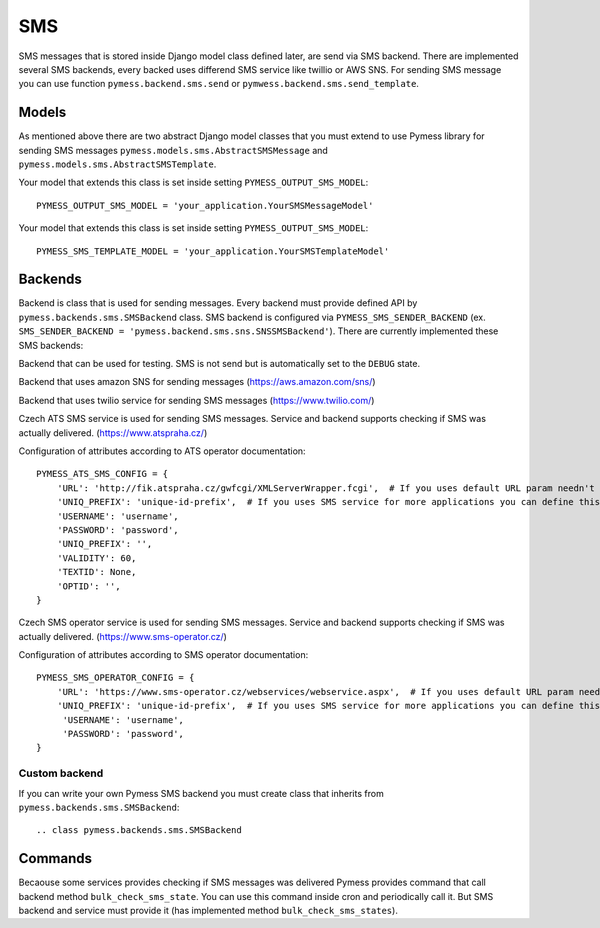 .. _sms:

SMS
===

SMS messages that is stored inside Django model class defined later, are send via SMS backend. There are implemented several SMS backends, every backed uses differend SMS service like twillio or AWS SNS. For sending SMS message you can use function ``pymess.backend.sms.send`` or ``pymwess.backend.sms.send_template``.

.. function:: send(recipient, content, **sms_attrs)

  Function has two required attributes ``recipient`` which is phone number of the receiver and ``content``. Attribute ``content`` is text message that will be send inside the SMS body. If setting ``PYMESS_SMS_USE_ACCENT`` is set to ``False`` accent in the content will be replaced by appropriate ascii characters. The last non required attribute ``**sms_attrs`` is extra data that will be stored inside SMS message model.

.. function:: send_template(recipient, slug, context)

  The second function is used for sending prepared templates that is stored inside template model (class that extends ``pymess.models.sms.AbstractSMSTemplate``. The first attribute ``recipient`` is phone nnumber of the receiver, ``slug`` is key of the template and ``context`` is dictionary that contains context data for rendering SMS content from the template.

Models
------

As mentioned above there are two abstract Django model classes that you must extend to use Pymess library for sending SMS messages ``pymess.models.sms.AbstractSMSMessage`` and ``pymess.models.sms.AbstractSMSTemplate``.

.. class:: pymess.models.sms.AbstractSMSMessage

  .. attribute:: created_at

    Django ``DateTimeField`` contains date and time of creation.

  .. attribute:: changed_at

    Django ``DateTimeField`` contains date and time the of last change.

  .. attribute:: sent_at

    Django ``DateTimeField`` contains date and time of sending the SMS message

  .. attribute:: recipient

    ``CharField`` that contains phone number of the receiver.

  .. attribute:: sender

    ``CharField`` that contains phone number of the sender. Field can be empty if backend doesn't provides sender number.

  .. attribute:: content

    ``TextField`` contains content of the SMS message.

  .. attribute:: template_slug

    If SMS was send from the template there is key of the template.

  .. attribute:: template

    If SMS was send from the template there foreign key to the template. The reason why there is ``template_slug`` and ``template`` fields is that a template instance can be removed and it is good to keep at least the key of the template.

  .. attribute:: state

    Field contains the current state of the message. Allowed states are:

      * WAITING - SMS was not sent to the external service
      * UNKNOWN - SMS was sent to the external service but its state is unknown
      * SENDING - SMS was sent to the external service
      * SENT - SMS was sent to the receiver
      * ERROR - error was raised during sending SMS message
      * DEBUG - SMS was not sent because system is in debug mode
      * DELIVERED - SMS was delivered to the receiver

  .. attribute:: backend

    Field contains path to the SMS backend that was used for sending SMS message.

  .. attribute:: error

    If error was raised during sending SMS message this field contains text description of the error.

  .. attirubte:: extra_data

    Extra data stored inside ``JSONField``. Every SMS backend can have different extra data.

  .. property:: failed

    Returns ``True`` if SMS ended in ``ERROR`` state.


Your model that extends this class is set inside setting ``PYMESS_OUTPUT_SMS_MODEL``::

    PYMESS_OUTPUT_SMS_MODEL = 'your_application.YourSMSMessageModel'


.. class:: pymess.models.sms.AbstractSMSTemplate

  .. attribute:: created_at

    Django ``DateTimeField`` contains date and time of creation.

  .. attribute:: changed_at

    Django ``DateTimeField`` contains date and time the of last change.

  .. attribute:: slug

    Key of the SMS template in the string format (Django slug).

  .. attribute:: body

    Body of the SMS message. Final SMS content is rendered with Django template system by default.

  .. method:: render(recipient, context)

    Method that render template stored inside ``body`` field to the message content. By default is used standard Django template system.

  .. method:: can_send(recipient, context)

    Method that returns by default ``True`` value. If you can restrict sending SMS template for some reasons you can rewrite this method.

  .. method:: send(recipient, context)

    Method that check if message can be send, render message content and send it via defined backend. Finally the sent message is returned. If message cannot be sent is returned ``None``.

Your model that extends this class is set inside setting ``PYMESS_OUTPUT_SMS_MODEL``::

    PYMESS_SMS_TEMPLATE_MODEL = 'your_application.YourSMSTemplateModel'

Backends
--------

Backend is class that is used for sending messages. Every backend must provide defined API by ``pymess.backends.sms.SMSBackend`` class. SMS backend is configured via ``PYMESS_SMS_SENDER_BACKEND`` (ex. ``SMS_SENDER_BACKEND = 'pymess.backend.sms.sns.SNSSMSBackend'``). There are currently implemented these SMS backends:

.. class:: pymess.backend.dummy.DummySMSBackend

  Backend that can be used for testing. SMS is not send but is automatically set to the ``DEBUG`` state.

.. class:: pymess.backend.sns.SNSSMSBackend

  Backend that uses amazon SNS for sending messages (https://aws.amazon.com/sns/)

.. class:: pymess.backend.twilio.TwilioSMSBackend

  Backend that uses twilio service for sending SMS messages (https://www.twilio.com/)

.. class:: pymess.backend.ats_sms_operator.ATSSMSBackend

  Czech ATS SMS service is used for sending SMS messages. Service and backend supports checking if SMS was actually delivered. (https://www.atspraha.cz/)

  Configuration of attributes according to ATS operator documentation::

    PYMESS_ATS_SMS_CONFIG = {
        'URL': 'http://fik.atspraha.cz/gwfcgi/XMLServerWrapper.fcgi',  # If you uses default URL param needn't be set
        'UNIQ_PREFIX': 'unique-id-prefix',  # If you uses SMS service for more applications you can define this prefix and it will be added to the message ID
        'USERNAME': 'username',
        'PASSWORD': 'password',
        'UNIQ_PREFIX': '',
        'VALIDITY': 60,
        'TEXTID': None,
        'OPTID': '',
    }

.. class:: pymess.backend.sms_operator.SMSOperatorBackend

  Czech SMS operator service is used for sending SMS messages. Service and backend supports checking if SMS was actually delivered. (https://www.sms-operator.cz/)

  Configuration of attributes according to SMS operator documentation::

    PYMESS_SMS_OPERATOR_CONFIG = {
        'URL': 'https://www.sms-operator.cz/webservices/webservice.aspx',  # If you uses default URL param needn't be set
        'UNIQ_PREFIX': 'unique-id-prefix',  # If you uses SMS service for more applications you can define this prefix and it will be added to the message ID
         'USERNAME': 'username',
         'PASSWORD': 'password',
    }


Custom backend
^^^^^^^^^^^^^^

If you can write your own Pymess SMS backend you must create class that inherits from ``pymess.backends.sms.SMSBackend``::

.. class pymess.backends.sms.SMSBackend

  .. attribute:: name

    Unique string name of SMS backend. You must define this value for your backend.

  .. method:: publish_message(message)

    Method should send SMS message (obtained from the input attribute) and update its state. This method must be overridden for with custom backend.

  .. method:: publish_messages(messages)

    If your service provides sending messages in batch you can override the ``publish_messages`` method. Input attribute is messages in the list. By default is used ``publish_message`` and messages are send one by one.

  .. method:: bulk_check_sms_states()

    If your service provides checking SMS state you can override this methodd and implement code that check if SMS messages were delivered.

Commands
--------

Becaouse some services provides checking if SMS messages was delivered Pymess provides command that call backend method ``bulk_check_sms_state``. You can use this command inside cron and periodically call it. But SMS backend and service must provide it (has implemented method ``bulk_check_sms_states``).